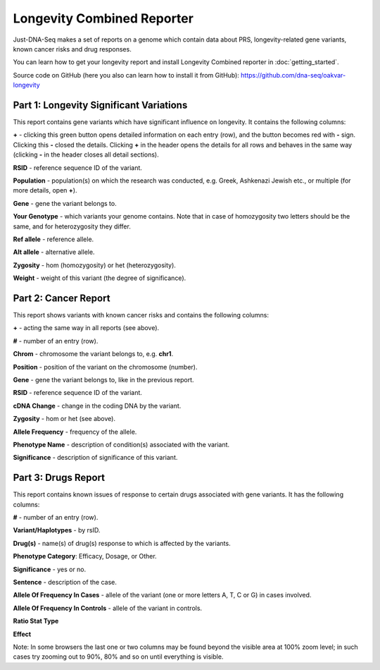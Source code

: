 Longevity Combined Reporter
===============

Just-DNA-Seq makes a set of reports on a genome which contain data about PRS, longevity-related gene variants, known cancer risks and drug responses.

You can learn how to get your longevity report and install Longevity Combined reporter in :doc:`getting_started`.

Source code on GitHub (here you also can learn how to install it from GitHub): https://github.com/dna-seq/oakvar-longevity

Part 1: Longevity Significant Variations
----------------------------------------

This report contains gene variants which have significant influence on longevity. It contains the following columns:

**+** - clicking this green button opens detailed information on each entry (row), and the button becomes red with **-** sign. Clicking this **-** closed the details.
Clicking **+** in the header opens the details for all rows and behaves in the same way (clicking **-** in the header closes all detail sections).

**RSID** - reference sequence ID of the variant.

**Population** - population(s) on which the research was conducted, e.g. Greek, Ashkenazi Jewish etc., or multiple (for more details, open **+**).

**Gene** - gene the variant belongs to.

**Your Genotype** - which variants your genome contains. Note that in case of homozygosity two letters should be the same, and for heterozygosity they differ.

**Ref allele** - reference allele.

**Alt allele** - alternative allele.

**Zygosity** - hom (homozygosity) or het (heterozygosity).

**Weight** - weight of this variant (the degree of significance).

Part 2: Cancer Report
---------------------

This report shows variants with known cancer risks and contains the following columns:

**+** - acting the same way in all reports (see above).

**#** - number of an entry (row).

**Chrom** - chromosome the variant belongs to, e.g. **chr1**.

**Position** - position of the variant on the chromosome (number).

**Gene** - gene the variant belongs to, like in the previous report.

**RSID** - reference sequence ID of the variant.

**cDNA Change** - change in the coding DNA by the variant.

**Zygosity** - hom or het (see above).

**Allele Frequency** - frequency of the allele.

**Phenotype Name** - description of condition(s) associated with the variant.

**Significance** - description of significance of this variant.

Part 3: Drugs Report
--------------------

This report contains known issues of response to certain drugs associated with gene variants. It has the following columns:

**#** - number of an entry (row).

**Variant/Haplotypes** - by rsID.

**Drug(s)** - name(s) of drug(s) response to which is affected by the variants.

**Phenotype Category**: Efficacy, Dosage, or Other.

**Significance** - yes or no.

**Sentence** - description of the case.

**Allele Of Frequency In Cases** - allele of the variant (one or more letters A, T, C or G) in cases involved.

**Allele Of Frequency In Controls** - allele of the variant in controls.

**Ratio Stat Type**

**Effect**

Note: In some browsers the last one or two columns may be found beyond the visible area at 100% zoom level; in such cases try zooming out to 90%, 80% and so on until everything is visible.
